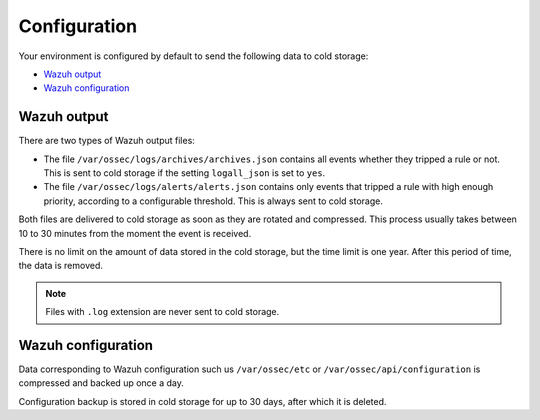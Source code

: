 .. meta::
  :description: Wazuh provides two types of storage for your indexed data: hot storage and cold storage. Learn more about the cold storage configuration in this section. 

.. _cloud_cold_storage_configuration:

Configuration
=============

Your environment is configured by default to send the following data to cold storage:

- `Wazuh output`_
- `Wazuh configuration`_

Wazuh output
------------

There are two types of Wazuh output files:

- The file ``/var/ossec/logs/archives/archives.json`` contains all events whether they tripped a rule or not. This is sent to cold storage if the setting ``logall_json`` is set to ``yes``.
- The file ``/var/ossec/logs/alerts/alerts.json`` contains only events that tripped a rule with high enough priority, according to a configurable threshold. This is always sent to cold storage.

Both files are delivered to cold storage as soon as they are rotated and compressed. This process usually takes between 10 to 30 minutes from the moment the event is received.

There is no limit on the amount of data stored in the cold storage, but the time limit is one year. After this period of time, the data is removed.

.. note::

  Files with ``.log`` extension are never sent to cold storage.

Wazuh configuration
-------------------

Data corresponding to Wazuh configuration such us ``/var/ossec/etc`` or ``/var/ossec/api/configuration`` is compressed and backed up once a day.

Configuration backup is stored in cold storage for up to 30 days, after which it is deleted.
